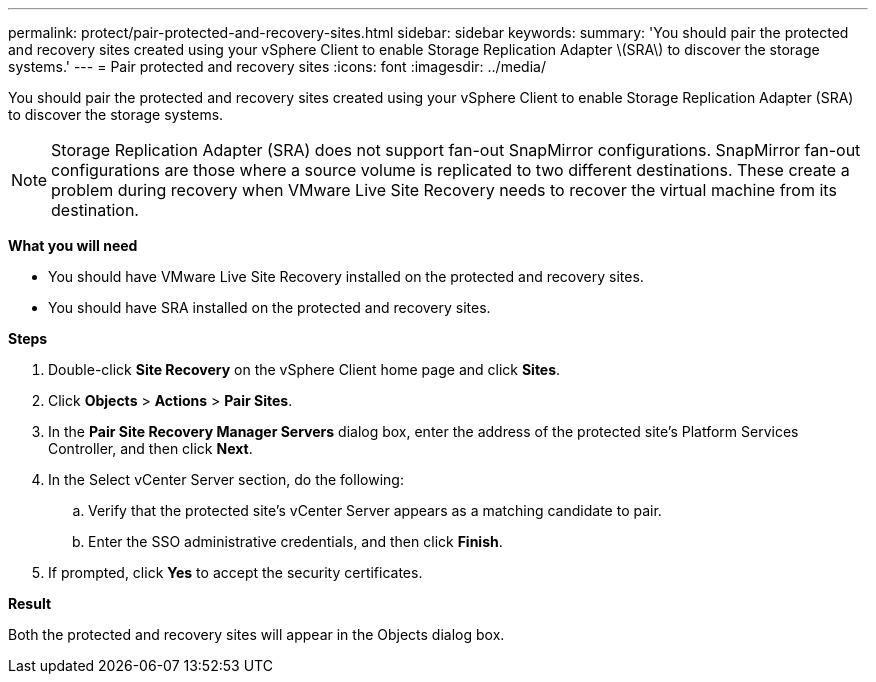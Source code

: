 ---
permalink: protect/pair-protected-and-recovery-sites.html
sidebar: sidebar
keywords:
summary: 'You should pair the protected and recovery sites created using your vSphere Client to enable Storage Replication Adapter \(SRA\) to discover the storage systems.'
---
= Pair protected and recovery sites
:icons: font
:imagesdir: ../media/

[.lead]
You should pair the protected and recovery sites created using your vSphere Client to enable Storage Replication Adapter (SRA) to discover the storage systems.

[NOTE]
Storage Replication Adapter (SRA) does not support fan-out SnapMirror configurations. SnapMirror fan-out configurations are those where a source volume is replicated to two different destinations. These create a problem during recovery when VMware Live Site Recovery needs to recover the virtual machine from its destination. 

*What you will need*

* You should have VMware Live Site Recovery installed on the protected and recovery sites.
* You should have SRA installed on the protected and recovery sites.

*Steps*

. Double-click *Site Recovery* on the vSphere Client home page and click *Sites*.
. Click *Objects* > *Actions* > *Pair Sites*.
. In the *Pair Site Recovery Manager Servers* dialog box, enter the address of the protected site's Platform Services Controller, and then click *Next*.
. In the Select vCenter Server section, do the following:
 .. Verify that the protected site's vCenter Server appears as a matching candidate to pair.
 .. Enter the SSO administrative credentials, and then click *Finish*.
. If prompted, click *Yes* to accept the security certificates.

*Result*

Both the protected and recovery sites will appear in the Objects dialog box.
